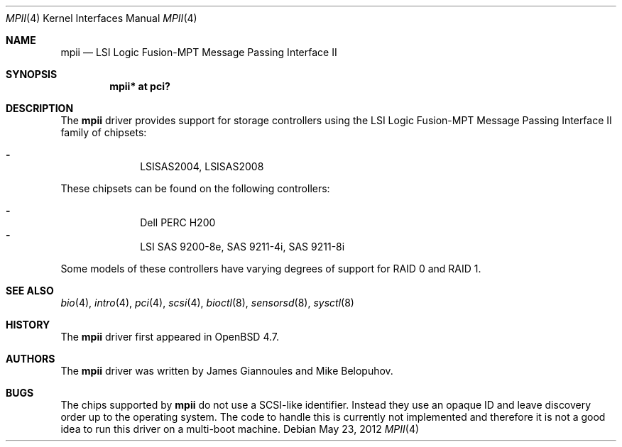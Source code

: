 .\"	$OpenBSD: src/share/man/man4/mpii.4,v 1.10 2012/08/14 01:08:19 dlg Exp $
.\"
.\" Copyright (c) 2010 Marco Peereboom <marco@openbsd.org>
.\" Copyright (c) 2009 David Gwynne <dlg@openbsd.org>
.\"
.\" Permission to use, copy, modify, and distribute this software for any
.\" purpose with or without fee is hereby granted, provided that the above
.\" copyright notice and this permission notice appear in all copies.
.\"
.\" THE SOFTWARE IS PROVIDED "AS IS" AND THE AUTHOR DISCLAIMS ALL WARRANTIES
.\" WITH REGARD TO THIS SOFTWARE INCLUDING ALL IMPLIED WARRANTIES OF
.\" MERCHANTABILITY AND FITNESS. IN NO EVENT SHALL THE AUTHOR BE LIABLE FOR
.\" ANY SPECIAL, DIRECT, INDIRECT, OR CONSEQUENTIAL DAMAGES OR ANY DAMAGES
.\" WHATSOEVER RESULTING FROM LOSS OF USE, DATA OR PROFITS, WHETHER IN AN
.\" ACTION OF CONTRACT, NEGLIGENCE OR OTHER TORTIOUS ACTION, ARISING OUT OF
.\" OR IN CONNECTION WITH THE USE OR PERFORMANCE OF THIS SOFTWARE.
.\"
.Dd $Mdocdate: May 23 2012 $
.Dt MPII 4
.Os
.Sh NAME
.Nm mpii
.Nd LSI Logic Fusion-MPT Message Passing Interface II
.Sh SYNOPSIS
.Cd "mpii* at pci?"
.Sh DESCRIPTION
The
.Nm
driver provides support for storage controllers using the
LSI Logic Fusion-MPT Message Passing Interface II
family of chipsets:
.Pp
.Bl -dash -offset indent -compact
.It
LSISAS2004,
LSISAS2008
.El
.Pp
These chipsets can be found on the following controllers:
.Pp
.Bl -dash -offset indent -compact
.It
Dell PERC H200
.It
LSI SAS 9200-8e, SAS 9211-4i, SAS 9211-8i
.El
.Pp
Some models of these controllers have varying degrees of support for RAID 0
and RAID 1.
.Sh SEE ALSO
.Xr bio 4 ,
.Xr intro 4 ,
.Xr pci 4 ,
.Xr scsi 4 ,
.Xr bioctl 8 ,
.Xr sensorsd 8 ,
.Xr sysctl 8
.Sh HISTORY
The
.Nm
driver first appeared in
.Ox 4.7 .
.Sh AUTHORS
.An -nosplit
The
.Nm
driver was written by
.An James Giannoules
and
.An Mike Belopuhov .
.Sh BUGS
The chips supported by
.Nm
do not use a SCSI-like identifier.
Instead they use an opaque ID and leave discovery order up to the operating
system.
The code to handle this is currently not implemented and therefore it is not a
good idea to run this driver on a multi-boot machine.
